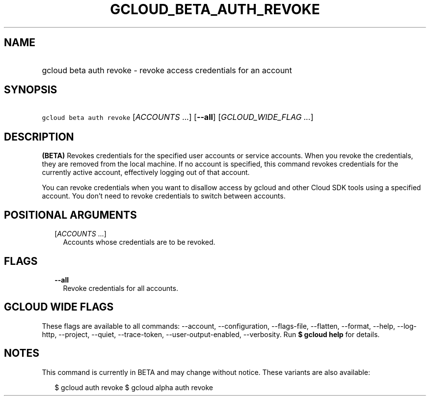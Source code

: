 
.TH "GCLOUD_BETA_AUTH_REVOKE" 1



.SH "NAME"
.HP
gcloud beta auth revoke \- revoke access credentials for an account



.SH "SYNOPSIS"
.HP
\f5gcloud beta auth revoke\fR [\fIACCOUNTS\fR\ ...] [\fB\-\-all\fR] [\fIGCLOUD_WIDE_FLAG\ ...\fR]



.SH "DESCRIPTION"

\fB(BETA)\fR Revokes credentials for the specified user accounts or service
accounts. When you revoke the credentials, they are removed from the local
machine. If no account is specified, this command revokes credentials for the
currently active account, effectively logging out of that account.

You can revoke credentials when you want to disallow access by gcloud and other
Cloud SDK tools using a specified account. You don't need to revoke credentials
to switch between accounts.



.SH "POSITIONAL ARGUMENTS"

.RS 2m
.TP 2m
[\fIACCOUNTS\fR ...]
Accounts whose credentials are to be revoked.


.RE
.sp

.SH "FLAGS"

.RS 2m
.TP 2m
\fB\-\-all\fR
Revoke credentials for all accounts.


.RE
.sp

.SH "GCLOUD WIDE FLAGS"

These flags are available to all commands: \-\-account, \-\-configuration,
\-\-flags\-file, \-\-flatten, \-\-format, \-\-help, \-\-log\-http, \-\-project,
\-\-quiet, \-\-trace\-token, \-\-user\-output\-enabled, \-\-verbosity. Run \fB$
gcloud help\fR for details.



.SH "NOTES"

This command is currently in BETA and may change without notice. These variants
are also available:

.RS 2m
$ gcloud auth revoke
$ gcloud alpha auth revoke
.RE

